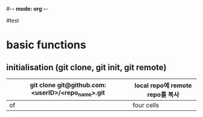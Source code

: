 #-*- mode: org -*-
#+STARTUP: showall
#test

* basic functions
**  initialisation (git clone, git init, git remote)
# #+CAPTION: test for insert picture
# #+NAME: fig:a-1
# [[./imgs/a.png]]
#+NAME: My table
| git clone git@github.com:<userID>/<repo_name>.git | local repo에 remote repo를 복사  |
|---------------------------------------------------+----------------------------|
| of                                                | four cells                 |
